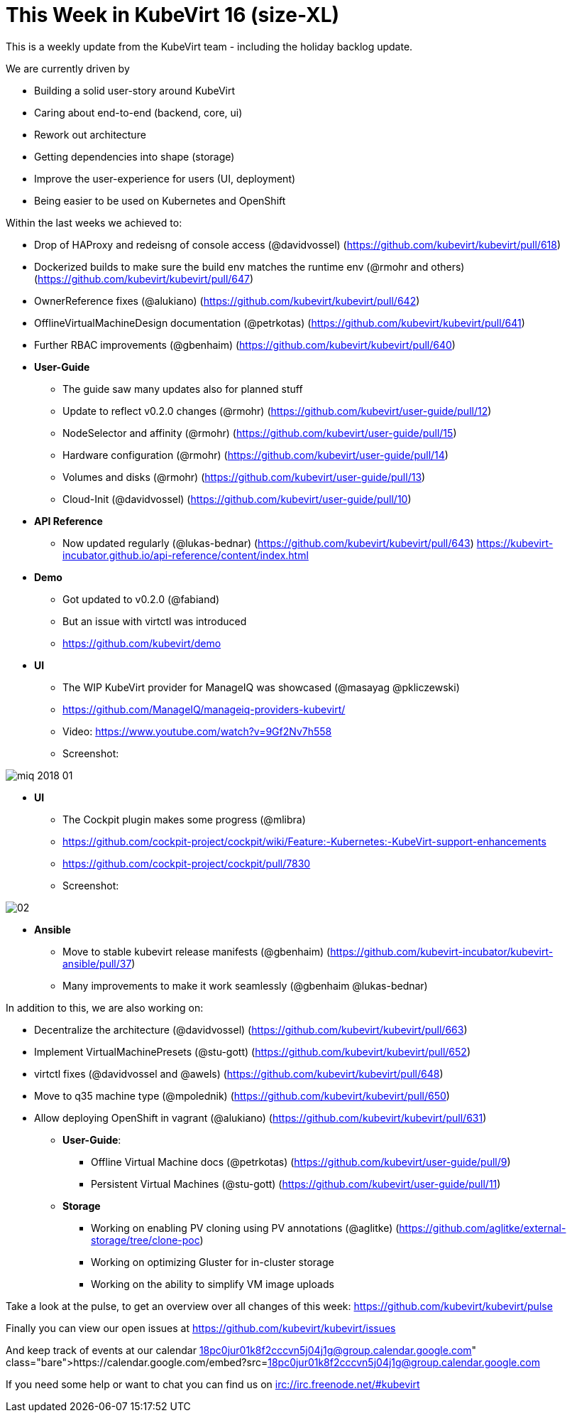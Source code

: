 = This Week in KubeVirt 16 (size-XL)
// See https://hubpress.gitbooks.io/hubpress-knowledgebase/content/ for information about the parameters.
// :hp-image: /covers/cover.png
:published_at: 2018-01-19
:hp-tags: weekly
// :hp-alt-title: My English Title

This is a weekly update from the KubeVirt team - including the holiday backlog update.

We are currently driven by

- Building a solid user-story around KubeVirt
- Caring about end-to-end (backend, core, ui)
- Rework out architecture
- Getting dependencies into shape (storage)
- Improve the user-experience for users (UI, deployment)
- Being easier to be used on Kubernetes and OpenShift

Within the last weeks we achieved to:

* Drop of HAProxy and redeisng of console access (@davidvossel) (https://github.com/kubevirt/kubevirt/pull/618)
* Dockerized builds to make sure the build env matches the runtime env (@rmohr and others) (https://github.com/kubevirt/kubevirt/pull/647)
* OwnerReference fixes (@alukiano) (https://github.com/kubevirt/kubevirt/pull/642)
* OfflineVirtualMachineDesign documentation (@petrkotas) (https://github.com/kubevirt/kubevirt/pull/641)
* Further RBAC improvements (@gbenhaim) (https://github.com/kubevirt/kubevirt/pull/640)

* **User-Guide**
** The guide saw many updates also for planned stuff
** Update to reflect v0.2.0 changes (@rmohr) (https://github.com/kubevirt/user-guide/pull/12)
** NodeSelector and affinity (@rmohr) (https://github.com/kubevirt/user-guide/pull/15)
** Hardware configuration (@rmohr) (https://github.com/kubevirt/user-guide/pull/14)
** Volumes and disks (@rmohr) (https://github.com/kubevirt/user-guide/pull/13)
** Cloud-Init (@davidvossel) (https://github.com/kubevirt/user-guide/pull/10)

* **API Reference**
** Now updated regularly (@lukas-bednar) (https://github.com/kubevirt/kubevirt/pull/643)
   https://kubevirt-incubator.github.io/api-reference/content/index.html

* **Demo**
** Got updated to v0.2.0 (@fabiand)
** But an issue with virtctl was introduced
** https://github.com/kubevirt/demo

* **UI**
** The WIP KubeVirt provider for ManageIQ was showcased (@masayag @pkliczewski)
** https://github.com/ManageIQ/manageiq-providers-kubevirt/
** Video: https://www.youtube.com/watch?v=9Gf2Nv7h558
** Screenshot:

image:https://gist.githubusercontent.com/fabiand/417615d509badb8bff7d6f6a0d736df6/raw/e63ef729acd78c92940699004b2bdb54cf9874e1/miq-2018-01.png[]

* **UI**
** The Cockpit plugin makes some progress (@mlibra)
** https://github.com/cockpit-project/cockpit/wiki/Feature:-Kubernetes:-KubeVirt-support-enhancements
** https://github.com/cockpit-project/cockpit/pull/7830
** Screenshot:

image::https://gist.githubusercontent.com/fabiand/417615d509badb8bff7d6f6a0d736df6/raw/16796e942793fbab48398c78c600ea7eabd7413a/02.png[]

* **Ansible**
** Move to stable kubevirt release manifests (@gbenhaim) (https://github.com/kubevirt-incubator/kubevirt-ansible/pull/37)
** Many improvements to make it work seamlessly (@gbenhaim @lukas-bednar)


In addition to this, we are also working on:

- Decentralize the architecture (@davidvossel) (https://github.com/kubevirt/kubevirt/pull/663)
- Implement VirtualMachinePresets (@stu-gott) (https://github.com/kubevirt/kubevirt/pull/652)
- virtctl fixes (@davidvossel and @awels) (https://github.com/kubevirt/kubevirt/pull/648)
- Move to q35 machine type (@mpolednik) (https://github.com/kubevirt/kubevirt/pull/650)
- Allow deploying OpenShift in vagrant (@alukiano) (https://github.com/kubevirt/kubevirt/pull/631)

* **User-Guide**:
** Offline Virtual Machine docs (@petrkotas) (https://github.com/kubevirt/user-guide/pull/9)
** Persistent Virtual Machines (@stu-gott) (https://github.com/kubevirt/user-guide/pull/11)

* **Storage**
** Working on enabling PV cloning using PV annotations (@aglitke) (https://github.com/aglitke/external-storage/tree/clone-poc)
** Working on optimizing Gluster for in-cluster storage
** Working on the ability to simplify VM image uploads

Take a look at the pulse, to get an overview over all changes of this week:
https://github.com/kubevirt/kubevirt/pulse

Finally you can view our open issues at
https://github.com/kubevirt/kubevirt/issues

And keep track of events at our calendar
https://calendar.google.com/embed?src=18pc0jur01k8f2cccvn5j04j1g@group.calendar.google.com

If you need some help or want to chat you can find us on
irc://irc.freenode.net/#kubevirt
